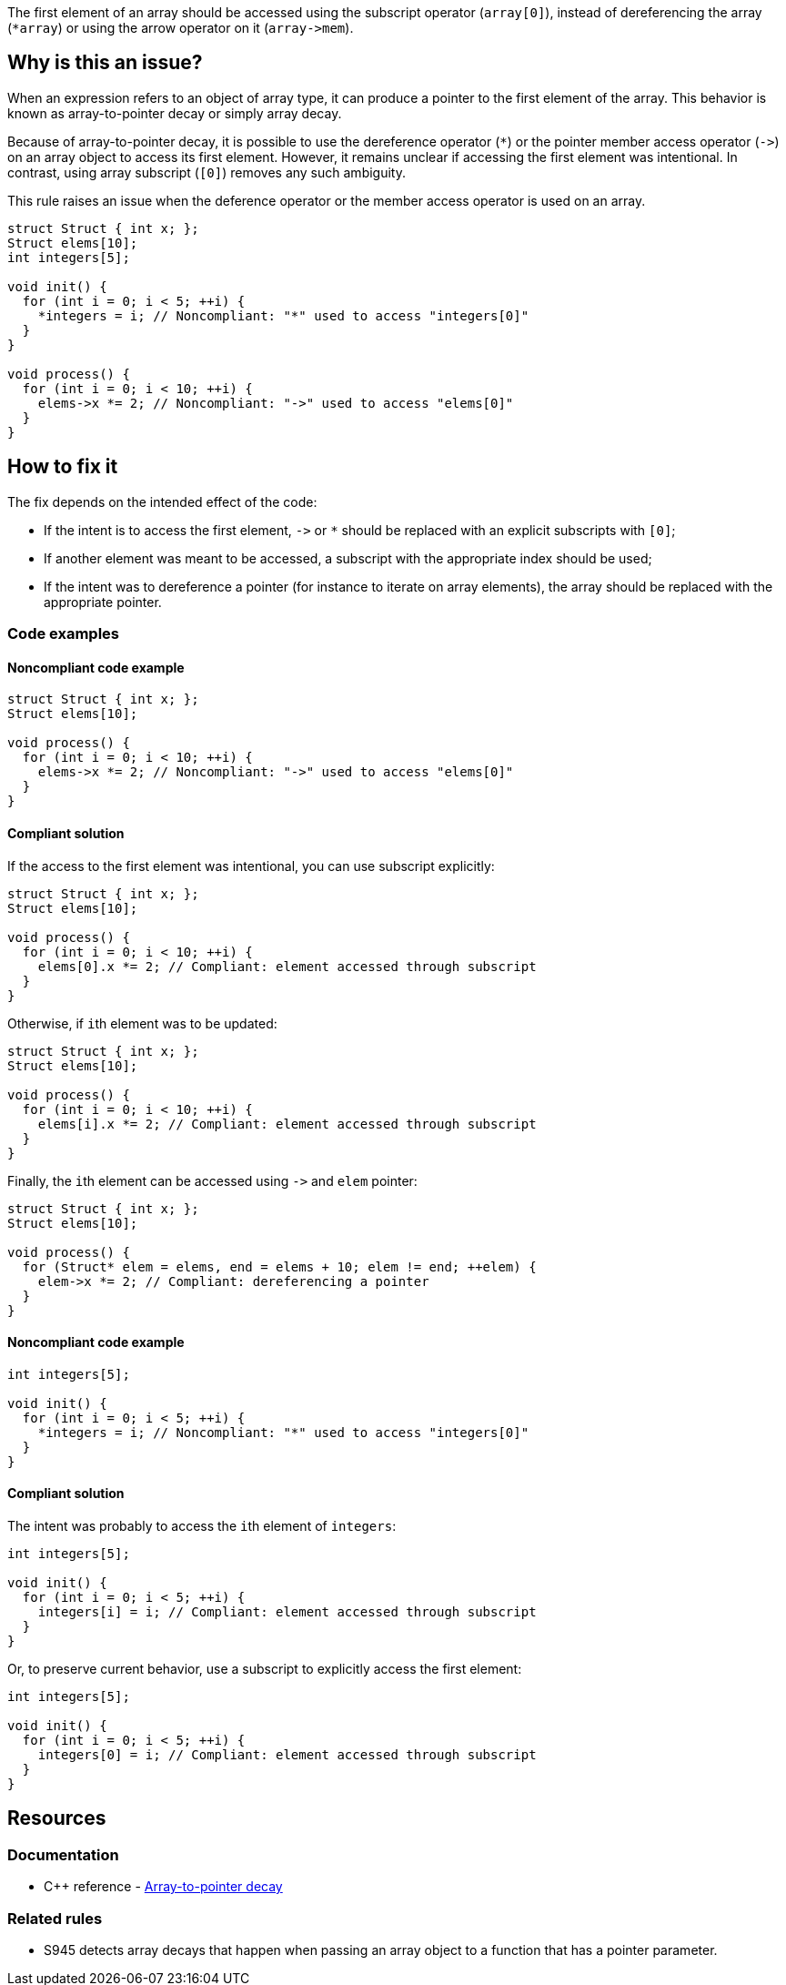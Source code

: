 The first element of an array should be accessed using the subscript operator (`array[0]`),
instead of dereferencing the array (``++*array++``) or using the arrow operator on it (``++array->mem++``).

== Why is this an issue?

When an expression refers to an object of array type,
it can produce a pointer to the first element of the array. 
This behavior is known as array-to-pointer decay or simply array decay.

Because of array-to-pointer decay, it is possible to use the dereference operator (`*`) or
the pointer member access operator (``++->++``) on an array object to access its first element.
However, it remains unclear if accessing the first element was intentional.
In contrast, using array subscript (`[0]`) removes any such ambiguity.

This rule raises an issue when the deference operator or the member access operator is used
on an array.

[source,c]
----
struct Struct { int x; };
Struct elems[10];
int integers[5]; 

void init() {
  for (int i = 0; i < 5; ++i) {
    *integers = i; // Noncompliant: "*" used to access "integers[0]"
  }
}

void process() {
  for (int i = 0; i < 10; ++i) {
    elems->x *= 2; // Noncompliant: "->" used to access "elems[0]"
  }
}
----

== How to fix it

The fix depends on the intended effect of the code:

* If the intent is to access the first element, ``++->++`` or `*` should be replaced with an explicit subscripts with `[0]`;
* If another element was meant to be accessed, a subscript with the appropriate index should be used;
* If the intent was to dereference a pointer (for instance to iterate on array elements), the array should be replaced with the appropriate pointer.

=== Code examples

==== Noncompliant code example

[source,c,diff-id=1,diff-type=noncompliant]
----
struct Struct { int x; };
Struct elems[10];

void process() {
  for (int i = 0; i < 10; ++i) {
    elems->x *= 2; // Noncompliant: "->" used to access "elems[0]"
  }
}
----

==== Compliant solution

If the access to the first element was intentional, you can use subscript explicitly:
[source,cpp,,diff-id=1,diff-type=compliant]
----
struct Struct { int x; };
Struct elems[10];

void process() {
  for (int i = 0; i < 10; ++i) {
    elems[0].x *= 2; // Compliant: element accessed through subscript
  }
}
----

Otherwise, if ``++i++``th element was to be updated:
[source,cpp]
----
struct Struct { int x; };
Struct elems[10];

void process() {
  for (int i = 0; i < 10; ++i) {
    elems[i].x *= 2; // Compliant: element accessed through subscript
  }
}
----

Finally, the ``++i++``th element can be accessed using ``++->++`` and `elem` pointer:
[source,cpp]
----
struct Struct { int x; };
Struct elems[10];

void process() {
  for (Struct* elem = elems, end = elems + 10; elem != end; ++elem) {
    elem->x *= 2; // Compliant: dereferencing a pointer
  }
}
----

==== Noncompliant code example

[source,cpp,diff-id=2,diff-type=noncompliant]
----
int integers[5]; 

void init() {
  for (int i = 0; i < 5; ++i) {
    *integers = i; // Noncompliant: "*" used to access "integers[0]"
  }
}
----

==== Compliant solution

The intent was probably to access the ``++i++``th element of `integers`:

[source,cpp,diff-id=2,diff-type=compliant]
----
int integers[5]; 

void init() {
  for (int i = 0; i < 5; ++i) {
    integers[i] = i; // Compliant: element accessed through subscript
  }
}
----

Or, to preserve current behavior, use a subscript to explicitly access the first element:

[source,cpp]
----
int integers[5]; 

void init() {
  for (int i = 0; i < 5; ++i) {
    integers[0] = i; // Compliant: element accessed through subscript
  }
}
----


== Resources

=== Documentation

* {cpp} reference - https://en.cppreference.com/w/cpp/language/array#Array-to-pointer_decay[Array-to-pointer decay]

=== Related rules

 * S945 detects array decays that happen when passing an array object to a function that has a pointer parameter.
